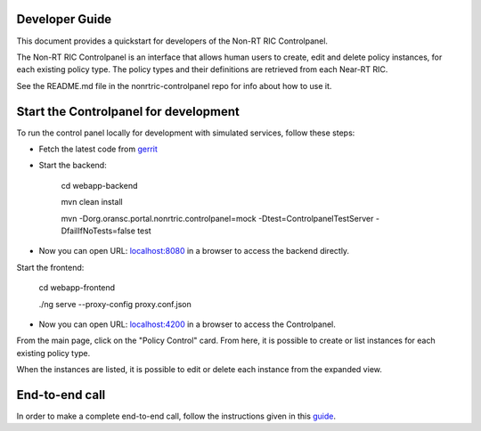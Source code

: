 .. This work is licensed under a Creative Commons Attribution 4.0 International License.
.. SPDX-License-Identifier: CC-BY-4.0

Developer Guide
===============

This document provides a quickstart for developers of the Non-RT RIC Controlpanel.

The Non-RT RIC Controlpanel is an interface that allows human users to create, edit and delete policy instances, for
each existing policy type. The policy types and their definitions are retrieved from each Near-RT RIC.

See the README.md file in the nonrtric-controlpanel repo for info about how to use it.

Start the Controlpanel for development
======================================

To run the control panel locally for development with simulated services, follow these steps:

- Fetch the latest code from `gerrit`_

.. _gerrit: https://gerrit.o-ran-sc.org/r/admin/repos/nonrtric-controlpanel

- Start the backend:

    cd webapp-backend

    mvn clean install

    mvn -Dorg.oransc.portal.nonrtric.controlpanel=mock -Dtest=ControlpanelTestServer -DfailIfNoTests=false test


- Now you can open URL:  `localhost:8080`_ in a browser to access the backend directly.

.. _localhost:8080: localhost:8080

Start the frontend:

    cd webapp-frontend

    ./ng serve --proxy-config proxy.conf.json

- Now you can open URL:  `localhost:4200`_ in a browser to access the Controlpanel.

.. _localhost:4200: localhost:4200

From the main page, click on the "Policy Control" card. From here, it is possible to create or list instances for each
existing policy type.

When the instances are listed, it is possible to edit or delete each instance from the expanded view.

.. image:: ./images/non-RT_RIC_controlpanel.png


End-to-end call
===============

In order to make a complete end-to-end call, follow the instructions given in this `guide`_.

.. _guide: https://wiki.o-ran-sc.org/pages/viewpage.action?pageId=12157166
